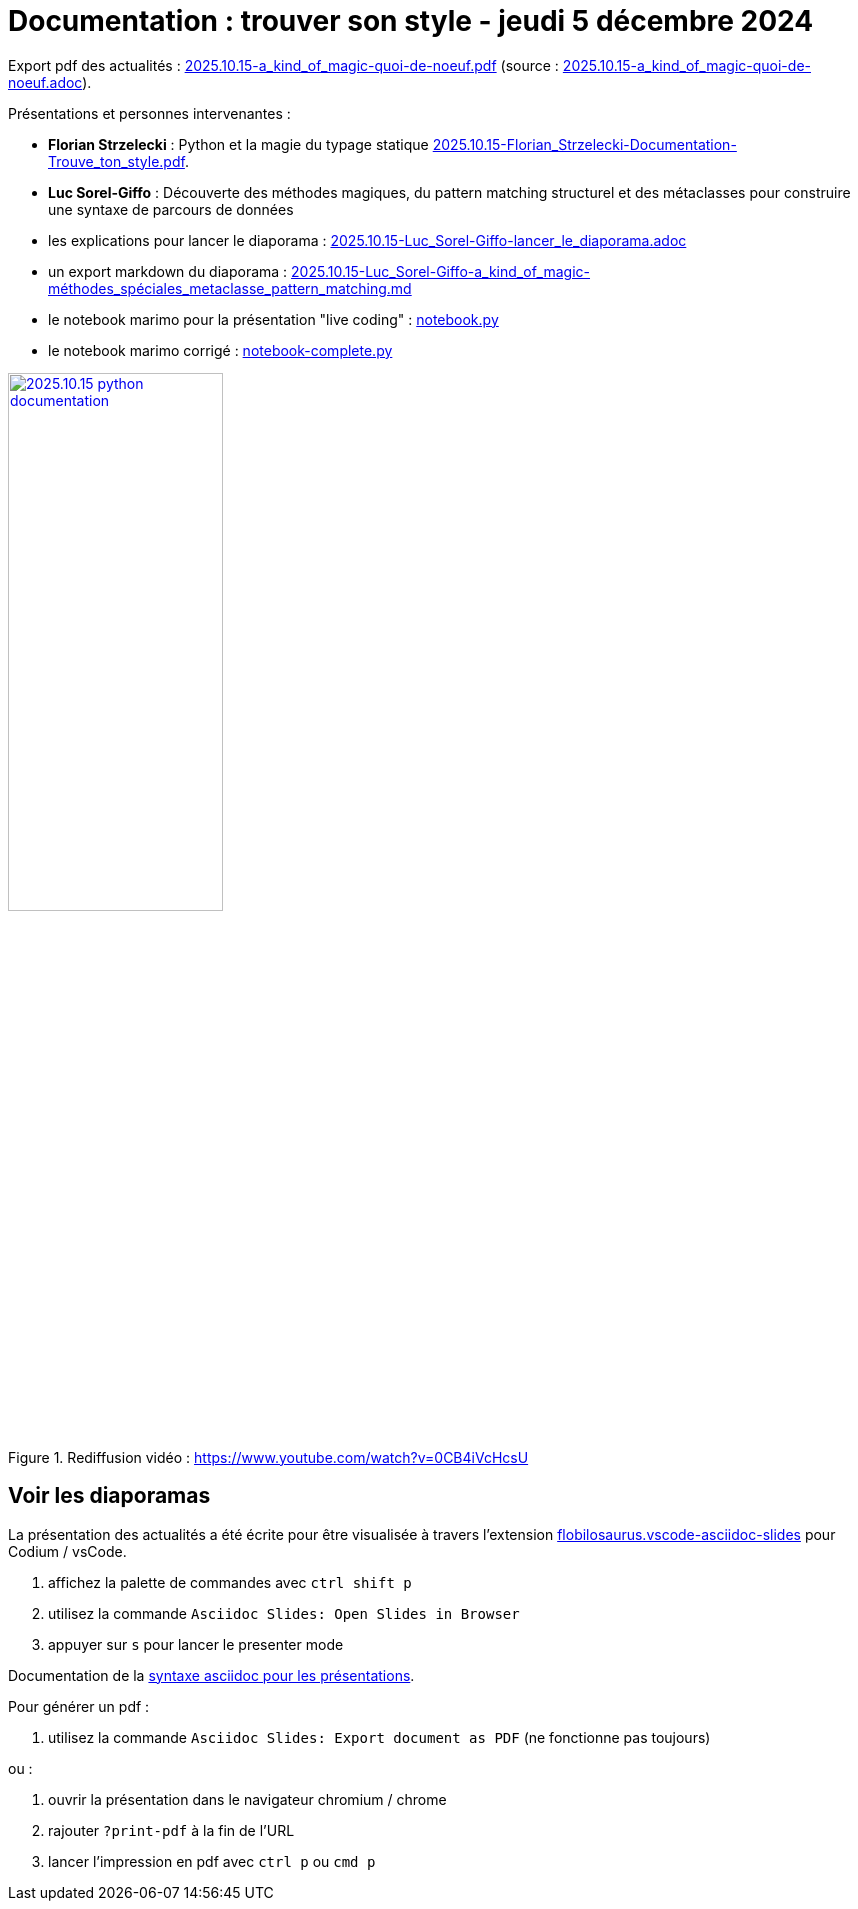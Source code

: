 = Documentation : trouver son style - jeudi 5 décembre 2024

Export pdf des actualités : link:2025.10.15-a_kind_of_magic-quoi-de-noeuf.pdf[] (source : link:2025.10.15-a_kind_of_magic-quoi-de-noeuf.adoc[]).

Présentations et personnes intervenantes :

* **Florian Strzelecki** : Python et la magie du typage statique link:2025.10.15-Florian_Strzelecki-Documentation-Trouve_ton_style.pdf[].

* **Luc Sorel-Giffo** : Découverte des méthodes magiques, du pattern matching structurel et des métaclasses pour construire une syntaxe de parcours de données
  * les explications pour lancer le diaporama : link:2025.10.15-Luc_Sorel-Giffo-lancer_le_diaporama.adoc[]
  * un export markdown du diaporama : link:2025.10.15-Luc_Sorel-Giffo-a_kind_of_magic-méthodes_spéciales_metaclasse_pattern_matching.md[]
  * le notebook marimo pour la présentation "live coding" : link:notebook.py[]
  * le notebook marimo corrigé : link:notebook-complete.py[]

.Rediffusion vidéo : https://www.youtube.com/watch?v=0CB4iVcHcsU
image::assets/2025.10.15-python_documentation.png[width="50%",link="https://www.youtube.com/watch?v=0CB4iVcHcsU"]

== Voir les diaporamas

La présentation des actualités a été écrite pour être visualisée à travers l'extension https://marketplace.visualstudio.com/items?itemName=flobilosaurus.vscode-asciidoc-slides[flobilosaurus.vscode-asciidoc-slides] pour Codium / vsCode.

. affichez la palette de commandes avec `ctrl shift p`
. utilisez la commande `Asciidoc Slides: Open Slides in Browser`
. appuyer sur `s` pour lancer le presenter mode

Documentation de la https://docs.asciidoctor.org/reveal.js-converter/latest/converter/features/[syntaxe asciidoc pour les présentations].

Pour générer un pdf :

. utilisez la commande `Asciidoc Slides: Export document as PDF` (ne fonctionne pas toujours)

ou :

. ouvrir la présentation dans le navigateur chromium / chrome
. rajouter `?print-pdf` à la fin de l'URL
. lancer l'impression en pdf avec `ctrl p` ou `cmd p`

